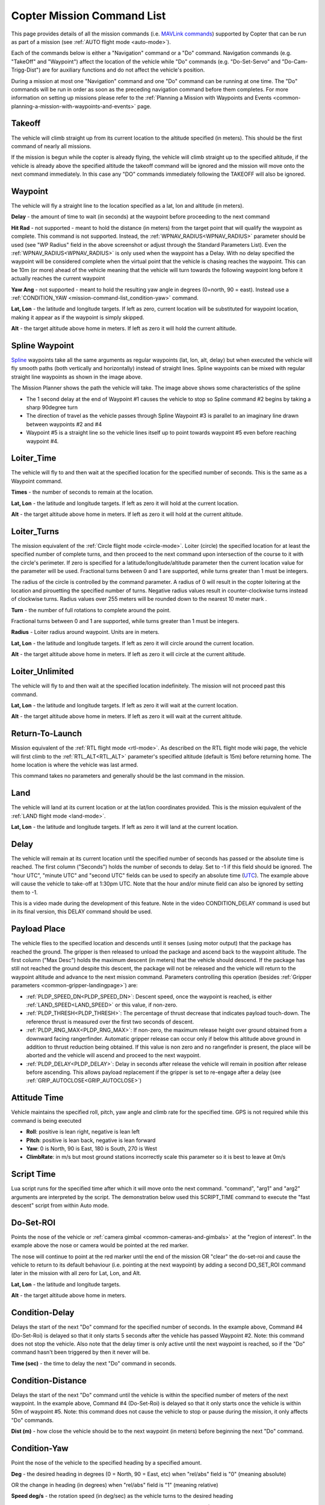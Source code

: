 .. _mission-command-list:

===========================
Copter Mission Command List
===========================

This page provides details of all the mission commands 
(i.e. `MAVLink commands <https://mavlink.io/en/messages/common.html#MAV_CMD_NAV_WAYPOINT>`__) supported by Copter that can be run as part of a mission (see :ref:`AUTO flight mode <auto-mode>`).

Each of the commands below is either a "Navigation" command or a "Do" command.  Navigation commands (e.g. "TakeOff" and "Waypoint") affect the
location of the vehicle while "Do" commands (e.g. "Do-Set-Servo" and "Do-Cam-Trigg-Dist") are for auxiliary functions and do not affect the
vehicle's position.

During a mission at most one "Navigation" command and one "Do" command can be running at one time.  The "Do" commands will
be run in order as soon as the preceding navigation command before them completes.  For more information on setting up missions please refer to the
:ref:`Planning a Mission with Waypoints and Events <common-planning-a-mission-with-waypoints-and-events>` page.

Takeoff
~~~~~~~

.. image:: ../../../images/TakeOff.jpg
    :target: ../_images/TakeOff.jpg

The vehicle will climb straight up from its current location to the
altitude specified (in meters). This should be the first command of
nearly all missions.

If the mission is begun while the copter is already
flying, the vehicle will climb straight up to the specified altitude, if
the vehicle is already above the specified altitude the takeoff command
will be ignored and the mission will move onto the next command
immediately.  In this case any "DO" commands immediately following the TAKEOFF will also be ignored.

Waypoint
~~~~~~~~

.. image:: ../../../images/WayPoint.jpg
    :target: ../_images/WayPoint.jpg

The vehicle will fly a straight line to the location specified as a lat,
lon and altitude (in meters).

**Delay** - the amount of time to wait (in seconds) at the waypoint
before proceeding to the next command

**Hit Rad** - not supported - meant to hold the distance (in meters)
from the target point that will qualify the waypoint as complete. This
command is not supported. Instead, the :ref:`WPNAV_RADIUS<WPNAV_RADIUS>` parameter should be
used (see "WP Radius" field in the above screenshot or adjust through the
Standard Parameters List).  Even the :ref:`WPNAV_RADIUS<WPNAV_RADIUS>` is only used when the
waypoint has a Delay. With no delay specified the waypoint will be
considered complete when the virtual point that the vehicle is chasing
reaches the waypoint. This can be 10m (or more) ahead of the vehicle
meaning that the vehicle will turn towards the following waypoint long
before it actually reaches the current waypoint

**Yaw Ang** - not supported - meant to hold the resulting yaw angle in
degrees (0=north, 90 = east). Instead use a
:ref:`CONDITION_YAW <mission-command-list_condition-yaw>` command.

**Lat, Lon** - the latitude and longitude targets.  If left as zero, current location will be substituted for waypoint location, making it appear as if the waypoint is simply skipped.

**Alt** - the target altitude above home in meters.  If left as zero it
will hold the current altitude.

Spline Waypoint
~~~~~~~~~~~~~~~

.. image:: ../../../images/MissionList_SplineWaypoint.jpg
    :target: ../_images/MissionList_SplineWaypoint.jpg

`Spline <https://en.wikipedia.org/wiki/Spline_%28mathematics%29>`__ waypoints take all the same arguments as regular waypoints (lat, lon, alt, delay) but when executed the vehicle will fly smooth paths (both vertically and horizontally) instead of straight lines.  Spline waypoints can be mixed with regular straight line waypoints as shown in the image above.

The Mission Planner shows the path the vehicle will take.  The image
above shows some characteristics of the spline

-  The 1 second delay at the end of Waypoint #1 causes the vehicle to
   stop so Spline command #2 begins by taking a sharp 90degree turn
-  The direction of travel as the vehicle passes through Spline Waypoint
   #3 is parallel to an imaginary line drawn between waypoints #2 and #4
-  Waypoint #5 is a straight line so the vehicle lines itself up to
   point towards waypoint #5 even before reaching waypoint #4.

Loiter_Time
~~~~~~~~~~~

.. image:: ../../../images/MissionList_LoiterTime.png
    :target: ../_images/MissionList_LoiterTime.png

The vehicle will fly to and then wait at the specified location for the
specified number of seconds.  This is the same as a Waypoint command.

**Times** - the number of seconds to remain at the location.

**Lat, Lon** - the latitude and longitude targets. If left as zero it
will hold at the current location.

**Alt** - the target altitude above home in meters. If left as zero it
will hold at the current altitude.

Loiter_Turns
~~~~~~~~~~~~

.. image:: ../../../images/MissionList_LoiterTurns.png
    :target: ../_images/MissionList_LoiterTurns.png

The mission equivalent of the :ref:`Circle flight mode <circle-mode>`.  Loiter (circle) the specified location for at least the specified number of complete turns, and then proceed to the next command upon intersection of the course to it with the circle's perimeter. If zero is specified for a latitude/longitude/altitude parameter then the current location value
for the parameter will be used. Fractional turns between
0 and 1 are supported, while turns greater than 1 must be integers.

The radius of the circle is controlled by the command parameter. A radius of 0 will result in the copter loitering at the location and pirouetting the specified number of turns. Negative radius values result in counter-clockwise turns instead of clockwise turns. Radius values over 255 meters will be rounded down to the nearest 10 meter mark
.

**Turn** - the number of full rotations to complete around the point.

Fractional turns between 0 and 1 are supported, while turns greater than 1 must be integers.

**Radius** - Loiter radius around waypoint. Units are in meters.

**Lat, Lon** - the latitude and longitude targets.  If left as zero it
will circle around the current location.

**Alt** - the target altitude above home in meters.  If left as zero it
will circle at the current altitude.

Loiter_Unlimited
~~~~~~~~~~~~~~~~

.. image:: ../../../images/MissionList_LoiterUnlimited.png
    :target: ../_images/MissionList_LoiterUnlimited.png

The vehicle will fly to and then wait at the specified location
indefinitely.  The mission will not proceed past this command.

**Lat, Lon** - the latitude and longitude targets. If left as zero it
will wait at the current location.

**Alt** - the target altitude above home in meters. If left as zero it
will wait at the current altitude.

Return-To-Launch
~~~~~~~~~~~~~~~~

.. image:: ../../../images/MissionList_RTL.png
    :target: ../_images/MissionList_RTL.png

Mission equivalent of the :ref:`RTL flight mode <rtl-mode>`.  As
described on the RTL flight mode wiki page, the vehicle will first climb
to the :ref:`RTL_ALT<RTL_ALT>` parameter's specified altitude (default is 15m) before
returning home.  The home location is where the vehicle was last armed.

This command takes no parameters and generally should be the last
command in the mission.

Land
~~~~

.. image:: ../../../images/MissionList_Land.png
    :target: ../_images/MissionList_Land.png

The vehicle will land at its current location or at the lat/lon coordinates
provided.  This is the mission equivalent of the :ref:`LAND flight mode <land-mode>`.

**Lat, Lon** - the latitude and longitude targets. If left as zero it
will land at the current location.

Delay
~~~~~

.. image:: ../../../images/MissionList_NavDelay.png
    :target: ../_images/MissionList_NavDelay.png

The vehicle will remain at its current location until the specified number of seconds has passed or the absolute time is reached.
The first column ("Seconds") holds the number of seconds to delay.  Set to -1 if this field should be ignored.
The "hour UTC", "minute UTC" and "second UTC" fields can be used to specify an absolute time (`UTC <https://en.wikipedia.org/wiki/Coordinated_Universal_Time>`__).  The example above will cause the vehicle to take-off at 1:30pm UTC.  Note that the hour and/or minute field can also be ignored by setting them to -1.

This is a video made during the development of this feature.  Note in the video CONDITION_DELAY command is used but in its final version, this DELAY command should be used.

..  youtube:: 9VK3yjIyCSo
    :width: 100%

Payload Place
~~~~~~~~~~~~~

.. image:: ../../../images/MissionList_packageplace.png
    :target: ../_images/MissionList_packageplace.png

The vehicle flies to the specified location and descends until it senses (using motor output) that the package has reached the ground.  The gripper is then released to unload the package and ascend back to the waypoint altitude.
The first column ("Max Desc") holds the maximum descent (in meters) that the vehicle should descend.  If the package has still not reached the ground despite this descent, the package will not be released and the vehicle will return to  the waypoint altitude and advance to the next mission command.
Parameters controlling this operation (besides :ref:`Gripper parameters <common-gripper-landingpage>`) are:

- :ref:`PLDP_SPEED_DN<PLDP_SPEED_DN>`: Descent speed, once the waypoint is reached, is either :ref:`LAND_SPEED<LAND_SPEED>` or this value, if non-zero.
- :ref:`PLDP_THRESH<PLDP_THRESH>`: The percentage of thrust decrease that indicates payload touch-down. The reference thrust is measured over the first two seconds of descent.
- :ref:`PLDP_RNG_MAX<PLDP_RNG_MAX>`: If non-zero, the maximum release height over ground obtained from a downward facing rangerfinder. Automatic gripper release can occur only if below this altitude above ground in addition to thrust reduction being obtained. If this value is non zero and no rangefinder is present, the place will be aborted and the vehicle will ascend and proceed to the next waypoint. 
- :ref:`PLDP_DELAY<PLDP_DELAY>`: Delay in seconds after release the vehicle will remain in position after release before ascending. This allows payload replacement if the gripper is set to re-engage after a delay (see :ref:`GRIP_AUTOCLOSE<GRIP_AUTOCLOSE>`)

..  youtube:: m4GK4ALqluc
    :width: 100%

Attitude Time
~~~~~~~~~~~~~

.. image:: ../../../images/MissionList_AttitudeTime.png
    :target: ../_images/MissionList_AttitudeTime.png

Vehicle maintains the specified roll, pitch, yaw angle and climb rate for the specified time.  GPS is not required while this command is being executed

- **Roll**: positive is lean right, negative is lean left
- **Pitch**: positive is lean back, negative is lean forward
- **Yaw**: 0 is North, 90 is East, 180 is South, 270 is West
- **ClimbRate**: in m/s but most ground stations incorrectly scale this parameter so it is best to leave at 0m/s

..  youtube:: cli1zmPoz3U
    :width: 100%

Script Time
~~~~~~~~~~~

.. image:: ../../../images/MissionList_ScriptTime.png
    :target: ../_images/MissionList_ScriptTime.png

Lua script runs for the specified time after which it will move onto the next command.  "command", "arg1" and "arg2" arguments are interpreted by the script.
The demonstration below used this SCRIPT_TIME command to execute the "fast descent" script from within Auto mode.

..  youtube:: YD50BxeQm84
    :width: 100%

.. _mission-command-list_do-set-roi:

Do-Set-ROI
~~~~~~~~~~

.. image:: ../../../images/MissionList_DoSetRoi.jpg
    :target: ../_images/MissionList_DoSetRoi.jpg

Points the nose of the vehicle or :ref:`camera gimbal <common-cameras-and-gimbals>` at the "region of interest".  In the example above the nose or camera would be pointed at the red marker.

The nose will continue to point at the red marker until the end of the mission OR "clear" the do-set-roi and cause the vehicle to return to its default behaviour (i.e. pointing at the next waypoint) by adding a second DO_SET_ROI command later in the mission with all zero for Lat, Lon, and Alt.

**Lat, Lon** - the latitude and longitude targets.

**Alt** - the target altitude above home in meters.

..  youtube:: W8NCFHrEjfU
    :width: 100%
    
Condition-Delay
~~~~~~~~~~~~~~~

.. image:: ../../../images/MissionList_ConditionDelay.png
    :target: ../_images/MissionList_ConditionDelay.png

Delays the start of the next "Do" command for the specified number of
seconds. In the example above, Command #4 (Do-Set-Roi) is delayed so
that it only starts 5 seconds after the vehicle has passed Waypoint #2.
Note: this command does not stop the vehicle. Also note that the delay
timer is only active until the next waypoint is reached, so if the "Do"
command hasn't been triggered by then it never will be.

**Time (sec)** - the time to delay the next "Do" command in seconds.

Condition-Distance
~~~~~~~~~~~~~~~~~~

.. image:: ../../../images/MissionList_ConditionDistance.png
    :target: ../_images/MissionList_ConditionDistance.png

Delays the start of the next "Do" command until the vehicle is within
the specified number of meters of the next waypoint. In the example
above, Command #4 (Do-Set-Roi) is delayed so that it only starts once
the vehicle is within 50m of waypoint #5. Note: this command does not
cause the vehicle to stop or pause during the mission, it only affects
"Do" commands.

**Dist (m)** - how close the vehicle should be to the next waypoint (in
meters) before beginning the next "Do" command.


.. _mission-command-list_condition-yaw:

Condition-Yaw
~~~~~~~~~~~~~

.. image:: ../../../images/MissionList_ConditionYaw.png
    :target: ../_images/MissionList_ConditionYaw.png

Point the nose of the vehicle to the specified heading by a specified
amount.

**Deg** - the desired heading in degrees (0 = North, 90 = East, etc)
when "rel/abs" field is "0" (meaning absolute)

OR the change in heading (in degrees) when "rel/abs" field is "1"
(meaning relative)

**Speed deg/s** - the rotation speed (in deg/sec)
as the vehicle turns to the desired heading

**Dir 1=CW** - Used to denote the direction of rotation to achieve the target angle (1=CW, -1=CCW, 0= the vehicle will always turn in direction that most quickly gets it to the new target heading, but only when "rel/abs" = "0",).

**rel/abs (0=Abs, 1=Rel)** - allows specifying the heading (i.e "Deg" field) as an
absolute heading (if "0") or relative to the current heading (if "1")

Do-Jump
~~~~~~~

.. image:: ../../../images/MissionList_DoJump.png
    :target: ../_images/MissionList_DoJump.png

Jump to the specified mission command the specified number of times
before continuing with the mission.  In the example above the vehicle
would fly back-and-forth between waypoints #1 and #2 a total of 3 times
before flying on to waypoint #4.

**WP #** - the mission command to jump to.

**Repeat** - the maximum number of times we should perform the jump. -1
means always jump

Despite the name, Do-Jump is really a "Nav" command rather than a "Do"
command, so conditional commands like CONDITION_DELAY won't affect
Do-Jump, it will always perform the jump as soon as it hits that
command.

.. warning::

   No more that one hundred (100) Do-Jump commands can be used in a mission. This value is further reduced to fifteen (15) Do-Jump commands for boards with less than 500kb of ram. Subsequent Do-Jumps will be ignored.

Do-Aux-Function
~~~~~~~~~~~~~~~

.. image:: ../../../images/mission-list-do-aux-function.png
    :target: ../_images/mission-list-do-aux-function.png

Allows any :ref:`auxiliary function <common-auxiliary-functions>` to be executed from within a mission without setting up an auxiliary switch.  The "AuxFunction" field should be set to the "RCx_OPTION value" from the linked page.  The "Switch" fields corresponds to the auxiliary function switch position with "0" meaning "low", "1" meaning "middle" and "2" meaning high.

Do-Change-Speed
~~~~~~~~~~~~~~~

.. image:: ../../../images/MissionList_DoChangeSpeed.png
    :target: ../_images/MissionList_DoChangeSpeed.png

Change the desired maximum speed (in meters/sec) of the vehicle.  Normally the "Type" field is left at 0 meaning the horizontal speed is set.

**Type** - 0:ground speed, 1:airspeed(if available) 2:climb rate, 3:descent rate

**Speed m/s** - the desired maximum speed in meters/second.

Do-Set-Home
~~~~~~~~~~~

.. image:: ../../../images/MissionList_DoSetHome.png
    :target: ../_images/MissionList_DoSetHome.png

This command should be avoided if possible and instead use :ref:`Rally Points <common-rally-points>` which can also control the position used for Return-To-Launch.

**Current(1)/Spec(0)** - if "1" use the current location as the new home, if "0" use the specified Lat and Lon coordinate (not labelled yet!)

**Lat, Lon** - the latitude and longitude targets.

Do-Set-Cam-Trigg-Dist
~~~~~~~~~~~~~~~~~~~~~

.. image:: ../../../images/MissionList_DoSetCamTriggDist.png
    :target: ../_images/MissionList_DoSetCamTriggDist.png

Trigger the :ref:`camera shutter <common-camera-shutter-with-servo>`
at regular distance intervals. For example the command above will cause
the camera shutter to trigger after every 5m that the vehicle travels.

**Dist (m)** - distance interval in meters.

To stop the camera from triggering, add a DO_SET_CAM_TRIGG_DIST later in the mission with Dist = 0

.. _mission-command-list_do-set-relay:

Do-Set-Relay
~~~~~~~~~~~~

.. image:: ../../../images/MissionList_DoSetRelay.png
    :target: ../_images/MissionList_DoSetRelay.png

Set a :ref:`Relay <common-relay>` pin's voltage high or low.  The
columns are mislabeled in the Mission Planner (issue here).

**First column is Relay number** : 0 = First Relay, 1 = Second Relay

**Second column is On/Off** : 0 = Off (i.e. 0V), 1 = On (i.e. 3.3V on
most autopilots)

Do-Repeat-Relay
~~~~~~~~~~~~~~~

.. image:: ../../../images/MissionList_DoRepeatRelay.png
    :target: ../_images/MissionList_DoRepeatRelay.png

Toggle the :ref:`Relay <common-relay>` pin's voltage a specified number of
times. In the example above, assuming the relay was off to begin with,
it would be set high and then after 3 seconds it would be toggled low
again.

**First column is Relay number** : 0 = First Relay, 1 = Second Relay

**Repeat #** : how many times the relay should be toggled

**Delay(s)** - Number of seconds between each toggle.

Do-Set-Servo
~~~~~~~~~~~~

.. image:: ../../../images/MissionList_DoSetServo.png
    :target: ../_images/MissionList_DoSetServo.png

Move a :ref:`servo <common-servo>` to a particular PWM value. In the
example above, the servo attached to output channel 8 would be moved to
PWM 1700 (servo's generally accept PWM values between 1000 and 2000).

**Ser No** : the output channel the servo is attached to

**PWM** : PWM value to output to the servo

Do-Repeat-Servo
~~~~~~~~~~~~~~~

.. image:: ../../../images/MissionList_DoRepeatServo.png
    :target: ../_images/MissionList_DoRepeatServo.png

Repeatedly move a :ref:`servo <common-servo>` back and forth between
its mid position and a specified PWM value. In the example above, the
servo attached to output channel 8 would be moved to PWM 1700, then
after 4 seconds, back to mid (default is 1500 which is held in the
:ref:`RC8_TRIM<RC8_TRIM>` parameter), after another 4 seconds it would be moved to 1700
again, then finally after 4 more seconds it would be moved back to mid.

**Ser No** : the output channel the servo is attached to

**PWM** : PWM value to output to the servo

**Repeat #** : Number of times to move the servo to the specified PWM
value

**Delay (s)** : the delay in seconds between each servo movement

Do-Digicam-Control
~~~~~~~~~~~~~~~~~~

.. image:: ../../../images/MissionList_DoDigicamControl.png
    :target: ../_images/MissionList_DoDigicamControl.png

Trigger the :ref:`camera shutter <common-camera-shutter-with-servo>` once.  The "Shutter Cmd" field should be set to "1".

Do-Fence-Enable
~~~~~~~~~~~~~~~~~~

.. image:: ../../../images/MissionList_DoFenceEnable.png
    :target: ../_images/MissionList_DoFenceEnable.png

Enable(1) or Disable(0) the Copter :ref:`common-ac2_simple_geofence` and/or Copter :ref:`common-polygon_fence`. This command takes no additional arguments.

Do-Gimbal-Manager-PitchYaw
~~~~~~~~~~~~~~~~~~~~~~~~~~

.. image:: ../../../images/mission-list-do-gimbal-manager-pitchyaw.png
    :target: ../_images/mission-list-do-gimbal-manager-pitchyaw.png

Moves the :ref:`camera gimbal <common-cameras-and-gimbals>` to the desired pitch and yaw angles (in degrees).  Positive pitch angles are up, Negative are down.  Positive yaw angles are clockwise, negative are counter clockwise.   If the "Flags" field is "0" the yaw angle is in "body frame" (e.g. 0 is forward).  If "Flags" is "16" the yaw angle is in "earth frame" (e.g. 0 is North).

Alternatively Pitch Rate and Yaw Rate fields can be used to move the gimbal at a specified rate in deg/sec.  A Condition-Delay for a few seconds followed by another Do-Gimbal-Manager-PitchYaw should be used to eventually stop the gimbal from rotating.

Do-Mount-Control
~~~~~~~~~~~~~~~~

.. image:: ../../../images/MissionList_DoMountControl.png
    :target: ../_images/MissionList_DoMountControl.png

Controls the roll, pitch and yaw angle of the :ref:`camera gimbal <common-cameras-and-gimbals>`. This can be used to point the camera in specific directions at various times in the mission.

Do-Gripper
~~~~~~~~~~

.. image:: ../../../images/MissionList_DoGripper.png
    :target: ../_images/MissionList_DoGripper.png

This command allows opening and closing a :ref:`servo gripper <common-gripper-servo>` or :ref:`EPM gripper <common-cameras-and-gimbals>`.
Set the "drop/grab" column to 0 to close the gripper, 1 to open the gripper.  The first column, "Gripper No" is ignored because we currently only support a single gripper per vehicle.

Do-Winch
~~~~~~~~

.. image:: ../../../images/MissionList_DoWinch.png
    :target: ../_images/MissionList_DoWinch.png

This command allows controlling a :ref:`winch <common-daiwa-winch>` to raise or lower a package.

- "winch no" is not used
- "action" should be 0 to relax the winch, 1 for Length control, 2 for Rate control
- "length" should be filled in with the meters of line to release.  Positive numbers release the line, negative retract the line.  Note "action" should be "1".
- "rate" should be filled in with the speed (in m/s) to release the line.  Positive numbers release the line, negative retract the line.  Note "action" should be "2".
